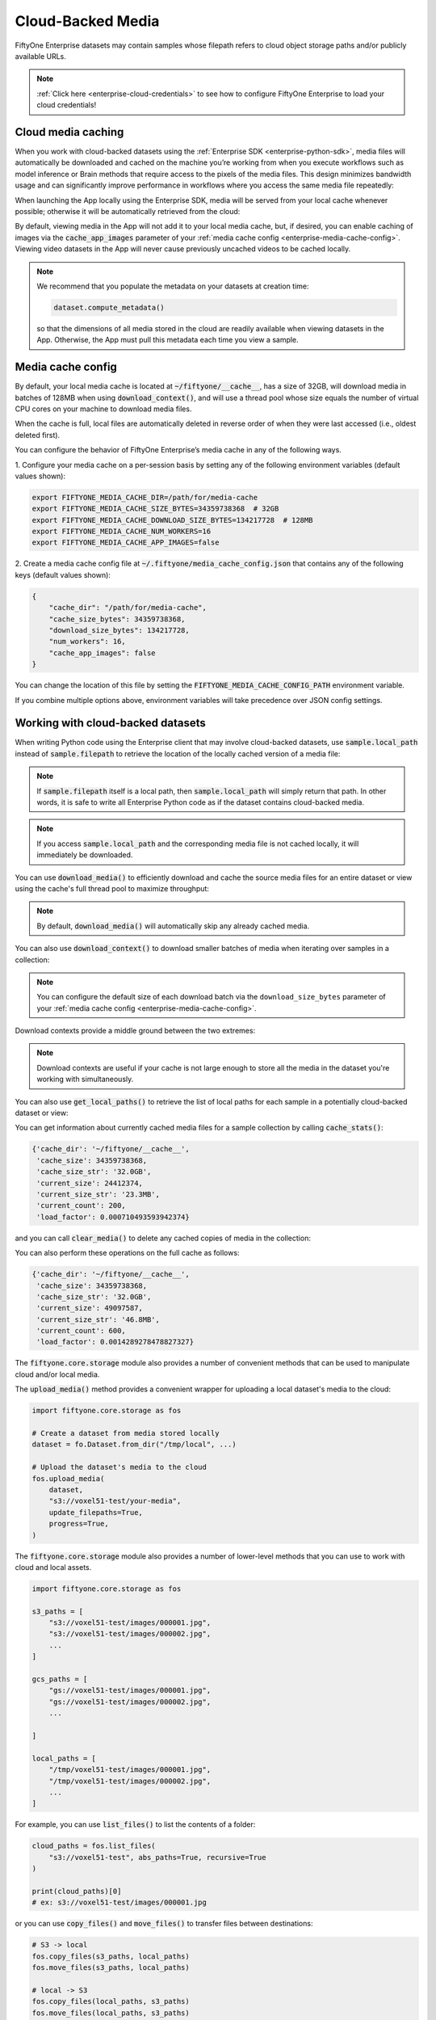 .. _enterprise-cloud-media:

Cloud-Backed Media
==================

.. default-role:: code

FiftyOne Enterprise datasets may contain samples whose filepath refers to cloud
object storage paths and/or publicly available URLs.

.. note::

   :ref:`Click here <enterprise-cloud-credentials>` to see how to configure FiftyOne
   Enterprise to load your cloud credentials!

.. _enterprise-cloud-media-caching:

Cloud media caching
___________________

When you work with cloud-backed datasets using the
:ref:`Enterprise SDK <enterprise-python-sdk>`, media files will automatically be
downloaded and cached on the machine you’re working from when you execute
workflows such as model inference or Brain methods that require access to the
pixels of the media files. This design minimizes bandwidth usage and can
significantly improve performance in workflows where you access the same media
file repeatedly:

.. code-block:: python
    :linenos:

    import fiftyone as fo
    import fiftyone.brain as fob

    dataset = fo.load_dataset("an-enterprise-dataset")

    # Automatically downloads cloud media to your local cache for processing
    fob.compute_visualization(dataset, brain_key="img_viz")

When launching the App locally using the Enterprise SDK, media will be served from
your local cache whenever possible; otherwise it will be automatically
retrieved from the cloud:

.. code-block:: python
    :linenos:

    import fiftyone as fo

    dataset = fo.load_dataset("an-enterprise-dataset")

    # Any media you view will be automatically retrieved from the cloud
    session = fo.launch_app(dataset)

By default, viewing media in the App will not add it to your local media cache,
but, if desired, you can enable caching of images via the `cache_app_images`
parameter of your :ref:`media cache config <enterprise-media-cache-config>`. Viewing
video datasets in the App will never cause previously uncached videos to be
cached locally.

.. note::

    We recommend that you populate the metadata on your datasets at creation
    time:

    .. code-block:: python

        dataset.compute_metadata()

    so that the dimensions of all media stored in the cloud are readily
    available when viewing datasets in the App. Otherwise, the App must pull
    this metadata each time you view a sample.

.. _enterprise-media-cache-config:

Media cache config
__________________

By default, your local media cache is located at `~/fiftyone/__cache__`, has
a size of 32GB, will download media in batches of 128MB when using
`download_context()`, and will use a thread pool whose size equals the number
of virtual CPU cores on your machine to download media files.

When the cache is full, local files are automatically deleted in reverse order
of when they were last accessed (i.e., oldest deleted first).

You can configure the behavior of FiftyOne Enterprise’s media cache in any of
the following ways.

1. Configure your media cache on a per-session basis by setting any of the
following environment variables (default values shown):

.. code-block:: shell

    export FIFTYONE_MEDIA_CACHE_DIR=/path/for/media-cache
    export FIFTYONE_MEDIA_CACHE_SIZE_BYTES=34359738368  # 32GB
    export FIFTYONE_MEDIA_CACHE_DOWNLOAD_SIZE_BYTES=134217728  # 128MB
    export FIFTYONE_MEDIA_CACHE_NUM_WORKERS=16
    export FIFTYONE_MEDIA_CACHE_APP_IMAGES=false

2. Create a media cache config file at `~/.fiftyone/media_cache_config.json`
that contains any of the following keys (default values shown):

.. code-block:: json

    {
        "cache_dir": "/path/for/media-cache",
        "cache_size_bytes": 34359738368,
        "download_size_bytes": 134217728,
        "num_workers": 16,
        "cache_app_images": false
    }

You can change the location of this file by setting the
`FIFTYONE_MEDIA_CACHE_CONFIG_PATH` environment variable.

If you combine multiple options above, environment variables will take
precedence over JSON config settings.

.. _enterprise-cloud-media-python:

Working with cloud-backed datasets
__________________________________

When writing Python code using the Enterprise client that may involve cloud-backed
datasets, use `sample.local_path` instead of `sample.filepath` to retrieve
the location of the locally cached version of a media file:

.. code-block:: python
    :linenos:

    import fiftyone as fo

    dataset = fo.load_dataset("an-enterprise-dataset")
    sample = dataset.first()

    print(sample.filepath)
    # ex: s3://voxel51-test/images/000001.jpg

    print(sample.local_path)
    # ex: ~/fiftyone/__cache__/media/s3/voxel51-test/images/000001.jpg

.. note::

    If `sample.filepath` itself is a local path, then `sample.local_path`
    will simply return that path. In other words, it is safe to write all Enterprise
    Python code as if the dataset contains cloud-backed media.

.. note::

    If you access `sample.local_path` and the corresponding media file is not
    cached locally, it will immediately be downloaded.

You can use `download_media()` to efficiently download and cache the source
media files for an entire dataset or view using the cache's full thread pool to
maximize throughput:

.. code-block:: python
    :linenos:

    import fiftyone as fo

    # Download media for a view
    view = dataset.shuffle().limit(10)
    view.download_media()

    # Download all media in the dataset
    dataset.download_media()

.. note::

    By default, `download_media()` will automatically skip any already cached
    media.

You can also use `download_context()` to download smaller batches of media
when iterating over samples in a collection:

.. code-block:: python
    :linenos:

    import fiftyone as fo

    dataset = fo.load_dataset("an-enterprise-dataset")

    # Download media using the default batching strategy
    with dataset.download_context():
        for sample in dataset:
            sample.local_path  # already downloaded

    # Download media in batches of 50MB
    with dataset.download_context(target_size_bytes=50 * 1024**2):
        for sample in dataset:
            sample.local_path  # already downloaded

.. note::

    You can configure the default size of each download batch via the
    ``download_size_bytes`` parameter of your
    :ref:`media cache config <enterprise-media-cache-config>`.

Download contexts provide a middle ground between the two extremes:

.. code-block:: python
    :linenos:

    # Download all media in advance
    dataset.download_media()
    for sample in dataset:
        sample.local_path  # already downloaded

    # Download individual images just in time
    for sample in dataset:
        sample.local_path   # downloads media now

.. note::

    Download contexts are useful if your cache is not large enough to store all
    the media in the dataset you're working with simultaneously.

You can also use `get_local_paths()` to retrieve the list of local paths
for each sample in a potentially cloud-backed dataset or view:

.. code-block:: python
    :linenos:

    # These methods support full datasets or views into them
    sample_collection = dataset
    # sample_collection = dataset.limit(10)

    # Retrieve the local paths for all media in a collection
    local_paths = sample_collection.get_local_paths()

    print(local_paths[0])
    # ex: ~/fiftyone/__cache__/media/s3/voxel51-test/images/000001.jpg

    # Retrieve the possibly-cloud paths for all media in a collection
    cloud_paths = sample_collection.values("filepath")

    print(cloud_paths[0])
    # ex: s3://voxel51-test/images/000001.jpg

You can get information about currently cached media files for a sample
collection by calling `cache_stats()`:

.. code-block:: python
    :linenos:

    # View cache stats for the current collection
    sample_collection.cache_stats()

.. code-block:: text

    {'cache_dir': '~/fiftyone/__cache__',
     'cache_size': 34359738368,
     'cache_size_str': '32.0GB',
     'current_size': 24412374,
     'current_size_str': '23.3MB',
     'current_count': 200,
     'load_factor': 0.000710493593942374}

and you can call `clear_media()` to delete any cached copies of media in the
collection:

.. code-block:: python
    :linenos:

    # Clear this collection's media from the cache
    sample_collection.clear_media()

You can also perform these operations on the full cache as follows:

.. code-block:: python
    :linenos:

    # View global cache stats
    print(fo.media_cache.stats())

.. code-block:: text

    {'cache_dir': '~/fiftyone/__cache__',
     'cache_size': 34359738368,
     'cache_size_str': '32.0GB',
     'current_size': 49097587,
     'current_size_str': '46.8MB',
     'current_count': 600,
     'load_factor': 0.0014289278478827327}

.. code-block:: python
    :linenos:

    # Clear the entire cache
    fo.media_cache.clear()

The `fiftyone.core.storage` module also provides a number of convenient
methods that can be used to manipulate cloud and/or local media.

The `upload_media()` method provides a convenient wrapper for uploading a local
dataset's media to the cloud:

.. code-block:: python

    import fiftyone.core.storage as fos

    # Create a dataset from media stored locally
    dataset = fo.Dataset.from_dir("/tmp/local", ...)

    # Upload the dataset's media to the cloud
    fos.upload_media(
        dataset,
        "s3://voxel51-test/your-media",
        update_filepaths=True,
        progress=True,
    )

The `fiftyone.core.storage` module also provides a number of lower-level
methods that you can use to work with cloud and local assets.

.. code-block:: python

    import fiftyone.core.storage as fos

    s3_paths = [
        "s3://voxel51-test/images/000001.jpg",
        "s3://voxel51-test/images/000002.jpg",
        ...
    ]

    gcs_paths = [
        "gs://voxel51-test/images/000001.jpg",
        "gs://voxel51-test/images/000002.jpg",
        ...

    ]

    local_paths = [
        "/tmp/voxel51-test/images/000001.jpg",
        "/tmp/voxel51-test/images/000002.jpg",
        ...
    ]

For example, you can use `list_files()` to list the contents of a folder:

.. code-block:: python

    cloud_paths = fos.list_files(
        "s3://voxel51-test", abs_paths=True, recursive=True
    )

    print(cloud_paths)[0]
    # ex: s3://voxel51-test/images/000001.jpg

or you can use `copy_files()` and `move_files()` to transfer files between
destinations:

.. code-block:: python

    # S3 -> local
    fos.copy_files(s3_paths, local_paths)
    fos.move_files(s3_paths, local_paths)

    # local -> S3
    fos.copy_files(local_paths, s3_paths)
    fos.move_files(local_paths, s3_paths)

    # S3 -> GCS
    fos.copy_files(s3_paths, gcs_paths)
    fos.move_files(s3_paths, gcs_paths)

or you can use `delete_files()` to delete assets:

.. code-block:: python

    fos.delete_files(s3_paths)
    fos.delete_files(gcs_paths)
    fos.delete_files(local_paths)

.. note::

    All of the above methods use the media cache's thread pool to maximize
    throughput.

.. _enterprise-cloud-api-reference:

API reference
_____________

`Dataset` methods
-----------------

.. code-block:: python

    import fiftyone as fo

    fo.Dataset.download_media?
    fo.Dataset.download_scenes?
    fo.Dataset.download_context?
    fo.Dataset.get_local_paths?
    fo.Dataset.cache_stats?
    fo.Dataset.clear_media?

.. code-block:: python

    fo.Dataset.download_media(
        self,
        media_fields=None,
        group_slices=None,
        include_assets=True,
        update=False,
        skip_failures=True,
        progress=None,
    ):
        """Downloads the source media files for all samples in the collection.

        This method is only useful for collections that contain remote media.

        Any existing files are not re-downloaded, unless ``update == True`` and
        their checksums no longer match.

        Args:
            media_fields (None): a field or iterable of fields containing media
                to download. By default, all media fields in the collection's
                :meth:`app_config` are used
            group_slices (None): an optional subset of group slices for which
                to download media. Only applicable when the collection contains
                groups
            include_assets (True): whether to include 3D scene assets
            update (False): whether to re-download media whose checksums no
                longer match
            skip_failures (True): whether to gracefully continue without
                raising an error if a remote file cannot be downloaded
            progress (None): whether to render a progress bar tracking the
                progress of any downloads (True/False), use the default value
                ``fiftyone.config.show_progress_bars`` (None), or a progress
                callback function to invoke instead
        """

.. code-block:: python

    fo.Dataset.download_scenes(
        self,
        update=False,
        skip_failures=True,
        progress=None,
    ):
        """Downloads all ``.fo3d`` files for the samples in the collection.

        This method is only useful for collections that contain remote media.

        Any existing files are not re-downloaded, unless ``update == True`` and
        their checksums no longer match.

        Args:
            update (False): whether to re-download files whose checksums no
                longer match
            skip_failures (True): whether to gracefully continue without
                raising an error if a remote file cannot be downloaded
            progress (None): whether to render a progress bar tracking the
                progress of any downloads (True/False), use the default value
                ``fiftyone.config.show_progress_bars`` (None), or a progress
                callback function to invoke instead
        """

.. code-block:: python

    fo.Dataset.download_context(
        self,
        batch_size=None,
        target_size_bytes=None,
        media_fields=None,
        group_slices=None,
        include_assets=True,
        update=False,
        skip_failures=True,
        clear=False,
        progress=None,
    ):
        """Returns a context that can be used to pre-download media in batches
        when iterating over samples in this collection.

        This method is only useful for collections that contain remote media.

        By default, all media will be downloaded when the context is entered,
        but you can configure a batching strategy via the `batch_size` or
        `target_size_bytes` parameters.

        If no ``batch_size`` or ``target_size_bytes`` is provided, media are
        downloaded in batches of ``fo.media_cache_config.download_size_bytes``.

        Args:
            batch_size (None): a sample batch size to use for each download
            target_size_bytes (None): a target content size, in bytes, for each
                download batch. If negative, all media is downloaded in one
                batch
            media_fields (None): a field or iterable of fields containing media
                to download. By default, all media fields in the collection's
                :meth:`app_config` are used
            group_slices (None): an optional subset of group slices to download
                media for. Only applicable when the collection contains groups
            include_assets (True): whether to include 3D scene assets
            update (False): whether to re-download media whose checksums no
                longer match
            skip_failures (True): whether to gracefully continue without
                raising an error if a remote file cannot be downloaded
            clear (False): whether to clear the media from the cache when the
                context exits
            progress (None): whether to render a progress bar tracking the
                progress of any downloads (True/False), use the default value
                ``fiftyone.config.show_progress_bars`` (None), or a progress
                callback function to invoke instead
            **kwargs: valid keyword arguments for :meth:`download_media`

        Returns:
            a :class:`DownloadContext`
        """

.. code-block:: python

    fo.Dataset.get_local_paths(
        self,
        media_field="filepath",
        include_assets=True,
        download=True,
        skip_failures=True,
        progress=None,
    ):
        """Returns a list of local paths to the media files in this collection.

        This method is only useful for collections that contain remote media.

        Args:
            media_field ("filepath"): the field containing the media paths
            include_assets (True): whether to include 3D scene assets
            download (True): whether to download any non-cached media files
            skip_failures (True): whether to gracefully continue without
                raising an error if a remote file cannot be downloaded
            progress (None): whether to render a progress bar tracking the
                progress of any downloads (True/False), use the default value
                ``fiftyone.config.show_progress_bars`` (None), or a progress
                callback function to invoke instead

        Returns:
            a list of local filepaths
        """

.. code-block:: python

    fo.Dataset.cache_stats(
        self,
        media_fields=None,
        group_slices=None,
        include_assets=True,
    ):
        """Returns a dictionary of stats about the cached media files in this
        collection.

        This method is only useful for collections that contain remote media.

        Args:
            media_fields (None): a field or iterable of fields containing media
                paths. By default, all media fields in the collection's
                :meth:`app_config` are included
            group_slices (None): an optional subset of group slices to include.
                Only applicable when the collection contains groups
            include_assets (True): whether to include 3D scene assets

        Returns:
            a stats dict
        """

.. code-block:: python

    fo.Dataset.clear_media(
        self,
        media_fields=None,
        group_slices=None,
        include_assets=True,
    ):
        """Deletes any local copies of media files in this collection from the
        media cache.

        This method is only useful for collections that contain remote media.

        Args:
            media_fields (None): a field or iterable of fields containing media
                paths to clear from the cache. By default, all media fields
                in the collection's :meth:`app_config` are cleared
            group_slices (None): an optional subset of group slices for which
                to clear media. Only applicable when the collection contains
                groups
            include_assets (True): whether to include 3D scene assets
        """

`fiftyone.core.storage`
-----------------------

.. code-block:: python

    import fiftyone.core.storage as fos

    fos.list_files?
    fos.copy_files?
    fos.move_files?
    fos.delete_files?
    fos.upload_media?

.. code-block:: python

    fos.list_files(
        dirpath,
        abs_paths=False,
        recursive=False,
        include_hidden_files=False,
        sort=True,
    ):
        """Lists the files in the given directory.

        If the directory does not exist, an empty list is returned.

        Args:
            dirpath: the path to the directory to list
            abs_paths (False): whether to return the absolute paths to the files
            recursive (False): whether to recursively traverse subdirectories
            include_hidden_files (False): whether to include dot files
            sort (True): whether to sort the list of files

        Returns:
            a list of filepaths
        """

.. code-block:: python

    fos.copy_files(inpaths, outpaths, skip_failures=False, progress=None):
        """Copies the files to the given locations.

        Args:
            inpaths: a list of input paths
            outpaths: a list of output paths
            skip_failures (False): whether to gracefully continue without
                raising an error if a remote operation fails
            progress (None): whether to render a progress bar (True/False), use the
                default value ``fiftyone.config.show_progress_bars`` (None), or a
                progress callback function to invoke instead
        """

.. code-block:: python

    fos.move_files(inpaths, outpaths, skip_failures=False, progress=None):
        """Moves the files to the given locations.

        Args:
            inpaths: a list of input paths
            outpaths: a list of output paths
            skip_failures (False): whether to gracefully continue without raising
                an error if a remote operation fails
            progress (None): whether to render a progress bar (True/False), use the
                default value ``fiftyone.config.show_progress_bars`` (None), or a
                progress callback function to invoke instead
        """

.. code-block:: python

    fos.delete_files(paths, skip_failures=False, progress=None):
        """Deletes the files from the given locations.

        For local paths, any empty directories are also recursively deleted from
        the resulting directory tree.

        Args:
            paths: a list of paths
            skip_failures (False): whether to gracefully continue without raising
                an error if a remote operation fails
            progress (None): whether to render a progress bar (True/False), use the
                default value ``fiftyone.config.show_progress_bars`` (None), or a
                progress callback function to invoke instead
        """

.. code-block:: python

    fos.upload_media(
        sample_collection,
        remote_dir,
        rel_dir=None,
        media_field="filepath",
        update_filepaths=False,
        cache=False,
        overwrite=False,
        skip_failures=False,
        progress=None,
    ):
        """Uploads the source media files for the given collection to the given
        remote directory.

        Providing a ``rel_dir`` enables writing nested subfolders within
        ``remote_dir`` matching the structure of the input collection's media. By
        default, the files are written directly to ``remote_dir`` using their
        basenames.

        Args:
            sample_collection: a
                :class:`fiftyone.core.collections.SampleCollection`
            remote_dir: a remote "folder" into which to upload
            rel_dir (None): an optional relative directory to strip from each
                filepath when constructing the corresponding remote path
            media_field ("filepath"): the field containing the media paths
            update_filepaths (False): whether to update the ``media_field`` of each
                sample in the collection to its remote path
            cache (False): whether to store the uploaded media in your local media
                cache. The supported values are:

                -   ``False`` (default): do not cache the media
                -   ``True`` or ``"copy"``: copy the media into your local cache
                -   ``"move"``: move the media into your local cache
            overwrite (False): whether to overwrite (True) or skip (False) existing
                remote files
            skip_failures (False): whether to gracefully continue without raising
                an error if a remote operation fails
            progress (None): whether to render a progress bar (True/False), use the
                default value ``fiftyone.config.show_progress_bars`` (None), or a
                progress callback function to invoke instead

        Returns:
            the list of remote paths
        """

.. _enterprise-annotating-cloud-media:

Annotating cloud-backed datasets with CVAT
__________________________________________

When using FiftyOne to
:ref:`annotate data with CVAT <cvat-integration>`,
you can optionally follow the instructions below to instruct CVAT to load media
directly from S3, GCS, or
`MinIO <https://github.com/openvinotoolkit/cvat/pull/4353>`_ buckets rather
than the default behavior of uploading copies of the media to the CVAT server.

First, follow
`these instructions <https://opencv.github.io/cvat/docs/manual/basics/attach-cloud-storage/>`_
to attach a cloud storage bucket to CVAT. Then, simply provide the
`cloud_storage_id` parameter to
:meth:`annotate() <fiftyone.core.collections.SampleCollection.annotate>` to
specify the integer ID of the cloud storage configured in CVAT:

.. code-block:: python
    :linenos:

    anno_key = "cloud_annotations"

    results = dataset.annotate(
        anno_key,
        label_field="ground_truth",
        cloud_storage_id=51,
    )

Alternatively, if you have configured a CVAT cloud manifest file
then, simply provide the
`cloud_manifest` parameter to
:meth:`annotate() <fiftyone.core.collections.SampleCollection.annotate>` to
specify the URL of the manifest file in your cloud bucket:

.. code-block:: python
    :linenos:

    anno_key = "cloud_annotations"

    results = dataset.annotate(
        anno_key,
        label_field="ground_truth",
        cloud_manifest="s3://voxel51/manifest.jsonl",
    )

If your cloud manifest has the default name `manifest.jsonl`
and exists in the root of the bucket containing the data in the sample
collection being annotated, then you can simply pass `cloud_manifest=True`:

.. code-block:: python
    :linenos:

    results = dataset.annotate(
        anno_key,
        label_field="ground_truth",
        cloud_manifest=True,
    )

.. note::

    The cloud storage must contain all media files in the sample
    collection being annotated.

.. _enterprise-annotating-cloud-media-v7:

Annotating cloud-backed datasets with V7 Darwin
_______________________________________________

When using FiftyOne to :ref:`annotate data with V7 Darwin <v7-integration>`,
you can optionally follow the instructions below to instruct V7 to load media
directly from S3, GCS, or Azure buckets rather than the default behavior of
uploading copies of the media from your local machine.

First, follow
`these instructions <https://docs.v7labs.com/docs/external-storage-configuration>`_
to configure external storage for V7. Then, simply provide the
`external_storage` parameter to
:meth:`annotate() <fiftyone.core.collections.SampleCollection.annotate>` and
specify the sluggified external storage name:

.. code-block:: python
    :linenos:

    anno_key = "cloud_annotations"

    results = dataset.annotate(
        anno_key,
        label_field="ground_truth",
        external_storage="example-darwin-storage-slug",
        ...
    )

.. _enterprise-annotating-cloud-media-labelbox:

Annotating cloud-backed datasets with Labelbox
______________________________________________

When using FiftyOne to
:ref:`annotate data with Labelbox <labelbox-integration>`, you can optionally
follow the instructions below to instruct Labelbox to load media directly from
S3 rather than the default behavior of uploading copies of the media.

This assumes that you have configured the
`S3 integration for Labelbox <https://docs.labelbox.com/docs/import-aws-s3-data>`_.
If so, then you can provide the `upload_media=False` keyword argument to
the :meth:`annotate() <fiftyone.core.collections.SampleCollection.annotate>`
method to pass URLs for your S3-backed media when creating Labelbox data rows.

.. code-block:: python
    :linenos:

    results = dataset.annotate(
        anno_key,
        label_field="ground_truth",
        label_type="detections",
        classes=["dog", "cat"],
        backend="labelbox",
        upload_media=False,
    )

.. note::

    Google Cloud and Azure blob support will be added in the future. Currently,
    any Google Cloud, Azure, or local media will still be uploaded to Labelbox
    as usual.

.. _enterprise-cloud-functions:

AWS Lambda and Google Cloud Functions
_____________________________________

FiftyOne Enterprise can easily be used in AWS Lambda Functions and Google Cloud
Functions.

**Requirements**

We recommend including FiftyOne Enterprise in your  function’s `requirements.txt`
file by passing your token as a build environment variable, e.g.,
`FIFTYONE_ENTERPRISE_TOKEN` and then using the syntax below to specify the version
of the FiftyOne Enterprise client to use:

.. code-block:: text

    https://${FIFTYONE_ENTERPRISE_TOKEN}@pypi.fiftyone.ai/packages/fiftyone-0.6.6-py3-none-any.whl

**Runtime**

Lambda/GCFs cannot use services, so you must disable the media the cache by
setting the following runtime environment variable:

.. code-block:: shell

    export FIFTYONE_MEDIA_CACHE_SIZE_BYTES=-1  # disable media cache

From there, you can configure your database URI and any necessary cloud storage
credentials via runtime environment variables as you normally would, eg:

.. code-block:: shell

    export FIFTYONE_DATABASE_URI=mongodb://...
